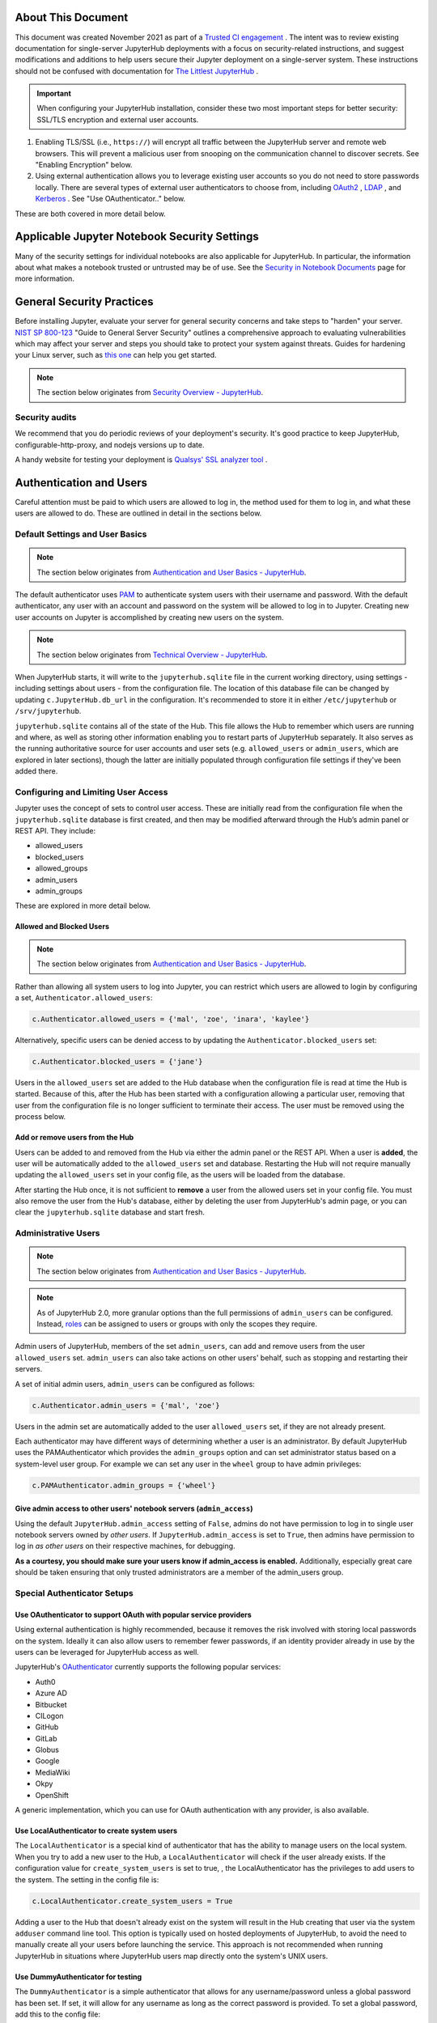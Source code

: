 About This Document
===================

This document was created November 2021 as part of a `Trusted CI engagement <https://blog.trustedci.org/2021/08/engagement-with-jupyter.html>`_ .
The intent was to review existing documentation for single-server JupyterHub
deployments with a focus on security-related instructions, and suggest modifications
and additions to help users secure their Jupyter deployment on a single-server system.
These instructions should not be confused with documentation for `The Littlest
JupyterHub <https://tljh.jupyter.org>`_ .

.. important:: When configuring your JupyterHub installation, consider these two most important steps for better security: SSL/TLS encryption and external user accounts.

1. Enabling TLS/SSL (i.e., ``https://``) will encrypt all traffic between the JupyterHub
   server and remote web browsers. This will prevent a malicious user from snooping
   on the communication channel to discover secrets. See "Enabling Encryption" below.
2. Using external authentication allows you to leverage existing user accounts so you
   do not need to store passwords locally. There are several types of external user
   authenticators to choose from, including
   `OAuth2 <https://oauthenticator.readthedocs.io>`_ ,
   `LDAP <https://github.com/jupyterhub/ldapauthenticator>`_ , and
   `Kerberos <https://jupyterhub-kerberosauthenticator.readthedocs.io>`_ .  See "Use OAuthenticator.." below.

These are both covered in more detail below.

Applicable Jupyter Notebook Security Settings
=============================================

Many of the security settings for individual notebooks are also applicable for JupyterHub.  In particular, the information about what makes a notebook trusted or untrusted may be of use.  See the `Security in Notebook Documents <https://github.com/trustedci/jupyter-security-docs/blob/main/Notebook.rst>`_ page for more information.

General Security Practices
=============================

Before installing Jupyter, evaluate your server for general security concerns and take steps to "harden" your server. `NIST SP 800-123 <https://csrc.nist.gov/publications/detail/sp/800-123/final>`_ "Guide to General Server Security" outlines a comprehensive approach to evaluating vulnerabilities which may affect your server and steps you should take to protect your system against threats. Guides for hardening your Linux server, such as `this one <https://github.com/imthenachoman/How-To-Secure-A-Linux-Server>`_ can help you get started.

.. note:: The section below originates from `Security Overview - JupyterHub <https://jupyterhub.readthedocs.io/en/stable/reference/websecurity.html>`_.

Security audits
---------------

We recommend that you do periodic reviews of your deployment's security. It's
good practice to keep JupyterHub, configurable-http-proxy, and nodejs
versions up to date.

A handy website for testing your deployment is
`Qualsys' SSL analyzer tool <https://www.ssllabs.com/ssltest/analyze.html>`_ .

Authentication and Users
========================

Careful attention must be paid to which users are allowed to log in, the method used for them to log in, and what these users are allowed to do.  These are outlined in detail in the sections below.

Default Settings and User Basics
------------------------------

.. note:: The section below originates from `Authentication and User Basics - JupyterHub <https://jupyterhub.readthedocs.io/en/latest/getting-started/authenticators-users-basics.html>`_.

The default authenticator uses `PAM <https://en.wikipedia.org/wiki/Pluggable_authentication_module>`_ to authenticate system users with
their username and password. With the default authenticator, any user
with an account and password on the system will be allowed to log in to Jupyter. Creating new user accounts on Jupyter is accomplished by creating new users on the system.

.. note:: The section below originates from `Technical Overview - JupyterHub <https://jupyterhub.readthedocs.io/en/stable/reference/technical-overview.html>`_.

When JupyterHub starts, it will write to the ``jupyterhub.sqlite`` file in the current working directory, using settings
- including settings about users - from the configuration file.  The location of this database file can be changed by
updating ``c.JupyterHub.db_url`` in the configuration.  It's recommended to store it in either ``/etc/jupyterhub`` or ``/srv/jupyterhub``.

``jupyterhub.sqlite`` contains all of the state of the
Hub. This file allows the Hub to remember which users are running and
where, as well as storing other information enabling you to restart parts of
JupyterHub separately.   It also serves as the running authoritative source for user accounts and user sets
(e.g. ``allowed_users`` or ``admin_users``, which are explored in later sections), though the latter are
initially populated through configuration file settings if they've been added there.

Configuring and Limiting User Access
------------------------------------

Jupyter uses the concept of sets to control user access.  These are initially read from the configuration file when the ``jupyterhub.sqlite`` database is first created, and then may be modified afterward through the Hub’s admin panel or REST API.  They include:

- allowed_users
- blocked_users
- allowed_groups
- admin_users
- admin_groups

These are explored in more detail below.

Allowed and Blocked Users
*************************

.. note:: The section below originates from `Authentication and User Basics - JupyterHub <https://jupyterhub.readthedocs.io/en/latest/getting-started/authenticators-users-basics.html>`_.

Rather than allowing all system users to log into Jupyter, you can restrict which users are allowed to login by configuring a set,
``Authenticator.allowed_users``:

.. code-block:: python

    c.Authenticator.allowed_users = {'mal', 'zoe', 'inara', 'kaylee'}

Alternatively, specific users can be denied access to by updating the ``Authenticator.blocked_users`` set:

.. code-block:: python

    c.Authenticator.blocked_users = {'jane'}

Users in the ``allowed_users`` set are added to the Hub database when the configuration file is read at time the Hub is
started.  Because of this, after the Hub has been started with a configuration allowing a particular user, removing that user from the configuration file is no longer sufficient to terminate their access.  The user must be removed using the process below.

Add or remove users from the Hub
********************************

Users can be added to and removed from the Hub via either the admin
panel or the REST API. When a user is **added**, the user will be
automatically added to the ``allowed_users`` set and database. Restarting the Hub
will not require manually updating the ``allowed_users`` set in your config file,
as the users will be loaded from the database.

After starting the Hub once, it is not sufficient to **remove** a user
from the allowed users set in your config file. You must also remove the user
from the Hub's database, either by deleting the user from JupyterHub's
admin page, or you can clear the ``jupyterhub.sqlite`` database and start
fresh.

Administrative Users
----------------------

.. note:: The section below originates from `Authentication and User Basics - JupyterHub <https://jupyterhub.readthedocs.io/en/latest/getting-started/authenticators-users-basics.html>`_.

.. note::

    As of JupyterHub 2.0, more granular options than the full permissions of ``admin_users``     can be configured. Instead, `roles
    <https://jupyterhub.readthedocs.io/en/latest/rbac/roles.html>`_ can be assigned to users or
    groups with only the scopes they require.

Admin users of JupyterHub, members of the set ``admin_users``, can add and remove users from
the user ``allowed_users`` set. ``admin_users`` can also take actions on other users'
behalf, such as stopping and restarting their servers.

A set of initial admin users, ``admin_users`` can be configured as follows:

.. code-block:: python

    c.Authenticator.admin_users = {'mal', 'zoe'}

Users in the admin set are automatically added to the user ``allowed_users`` set,
if they are not already present.

Each authenticator may have different ways of determining whether a user is an
administrator. By default JupyterHub uses the PAMAuthenticator which provides the
``admin_groups`` option and can set administrator status based on a system-level user
group. For example we can set any user in the ``wheel`` group to have admin privileges:

.. code-block:: python

    c.PAMAuthenticator.admin_groups = {'wheel'}

Give admin access to other users' notebook servers (``admin_access``)
*******************************************************************

Using the default ``JupyterHub.admin_access`` setting of ``False``, admins
do not have permission to log in to single user notebook servers
owned by *other users*. If ``JupyterHub.admin_access`` is set to ``True``,
then admins have permission to log in *as other users* on their
respective machines, for debugging.

**As a courtesy, you should make sure your users know if admin_access is enabled.**  Additionally, especially great care should be taken ensuring that only trusted administrators are a member of the admin_users group.

Special Authenticator Setups
----------------------------

Use OAuthenticator to support OAuth with popular service providers
******************************************************************
Using external authentication is highly recommended, because it removes the risk involved with storing local passwords on the system.  Ideally it can also allow users to remember fewer passwords, if an identity provider already in use by the users can be leveraged for JupyterHub access as well.

JupyterHub's `OAuthenticator <https://github.com/jupyterhub/oauthenticator>`_ currently supports the following
popular services:

- Auth0
- Azure AD
- Bitbucket
- CILogon
- GitHub
- GitLab
- Globus
- Google
- MediaWiki
- Okpy
- OpenShift

A generic implementation, which you can use for OAuth authentication
with any provider, is also available.

Use LocalAuthenticator to create system users
*********************************************

The ``LocalAuthenticator`` is a special kind of authenticator that has
the ability to manage users on the local system. When you try to add a
new user to the Hub, a ``LocalAuthenticator`` will check if the user
already exists. If the configuration value for ``create_system_users`` is set to true, , the LocalAuthenticator has
the privileges to add users to the system. The setting in the config
file is:

.. code-block:: python

    c.LocalAuthenticator.create_system_users = True

Adding a user to the Hub that doesn't already exist on the system will
result in the Hub creating that user via the system ``adduser`` command
line tool. This option is typically used on hosted deployments of
JupyterHub, to avoid the need to manually create all your users before
launching the service. This approach is not recommended when running
JupyterHub in situations where JupyterHub users map directly onto the
system's UNIX users.

Use DummyAuthenticator for testing
**********************************

The ``DummyAuthenticator`` is a simple authenticator that
allows for any username/password unless a global password has been set. If
set, it will allow for any username as long as the correct password is provided.
To set a global password, add this to the config file:

.. code-block:: python

    c.DummyAuthenticator.password = "some_password"

Enabling Encryption
===================

.. note:: The section below originates from `Security settings - JupyterHub <https://jupyterhub.readthedocs.io/en/latest/getting-started/security-basics.html>`_.

Since JupyterHub includes authentication and allows arbitrary code execution,
you should not run it without TLS/SSL (HTTPS).

In order to secure all communication within the Jupyter server components and between Jupyter and the users, encryption needs to be configured in a number of places:

* Between the user and the server - either the Jupyter proxy or a web server frontend
* (If applicable) Between a web server frontend and Jupyter proxy
* Between the Jupyter proxy and Hub
* Between the Jupyter proxy and notebook server
* Between the Jupyter notebook server and the kernels

If all of the Jupyter components are contained on a single server, then all of the communication except the first bullet point happens internally to the server, making it less of a security risk than any external communication.  However, users on the system could still potentially sniff and observe that traffic, and so it should still be encrypted.

External Encryption
---------------------

First, a design decision must be made as to whether a dedicated web server will serve as the frontend for
JupyterHub or whether the proxy will be directly accessed.  It is highly recommended to run a web server
like Apache or Nginx, even though this means maintaining an additional service.  These dedicated web
servers are more carefully monitored and updated for any sorts of security or compatibility issues than
the Jupyter proxy, which is more intended for testing than as a production, widely accessed service.
Additionally, these allow for running multiple services on the same machine without needing to use
non-standard port numbers, and also more readily and easily interact with other tools like Let's Encrypt.

Encryption with a Web Server Frontend
*************************************
If using a web server frontend like Apache or Nginx, standard methods for using TLS/SSL for HTTPS should be followed.  Then, the web server should be configured to direct requests to a given URL to the Jupyter proxy.  An example for Apache is given below.

.. code-block:: Apache

  <VirtualHost *:80>
  ServerName example.org
  Redirect / https://example.org/
  </VirtualHost>
  <VirtualHost *:443>
  ServerName example.org

  SSLCertificateFile /etc/letsencrypt/live/example.org/fullchain.pem
  SSLCertificateKeyFile /etc/letsencrypt/live/example.org/privkey.pem
  Include /etc/letsencrypt/options-ssl-apache.conf

  RewriteEngine On
  RewriteCond %{HTTP:Connection} Upgrade [NC]
  RewriteCond %{HTTP:Upgrade} websocket [NC]

  RewriteRule /jhub/(.*) ws://127.0.0.1:8000/jhub/$1 [P,L]
  RewriteRule /jhub/(.*) http://127.0.0.1:8000/jhub/$1 [P,L]

  <Location "/jhub/">
    # preserve Host header to avoid cross-origin problems
    ProxyPreserveHost on
    # proxy to JupyterHub
    ProxyPass         http://127.0.0.1:8000/jhub/
    ProxyPassReverse  http://127.0.0.1:8000/jhub/
  </Location>
</VirtualHost>

This will secure communication between clients and the server.  Communication between the web server frontend and Jupyter proxy also needs to be encrypted.


Encryption with Direct Jupyter Proxy Access
*******************************************

Although not recommended, the Proxy can also be directly accessed and encryption can happen directly on the proxy.

.. note:: The section below originates from `Technical Overview - JupyterHub <https://jupyterhub.readthedocs.io/en/stable/reference/technical-overview.html>`_.

By default, the Proxy listens on all public interfaces on port 8000.
Thus you can reach JupyterHub through either:

- ``http://localhost:8000``
- or any other public IP or domain pointing to your system.

.. note:: The section below originates from `Security settings - JupyterHub <https://jupyterhub.readthedocs.io/en/latest/getting-started/security-basics.html>`_.


Jupyter can be configured to encrypt this traffic by providing a certificate. This will require you to obtain an official, trusted SSL certificate or create a
self-signed certificate. Once you have obtained and installed a key and
certificate you need to specify their locations in the ``jupyterhub_config.py``
configuration file as follows:

.. code-block:: python

    c.JupyterHub.ssl_key = '/path/to/my.key'
    c.JupyterHub.ssl_cert = '/path/to/my.cert'


Some cert files also contain the key, in which case only the cert is needed. It
is important that these files be put in a secure location on your server, where
they are not readable by regular users.

If you are using a **chain certificate**, see also chained certificate for SSL
in the JupyterHub `Troubleshooting FAQ <../troubleshooting.html>`_.

It is also possible to use `Let’s Encrypt  <https://letsencrypt.org/>`_ to obtain
a free, trusted SSL certificate. If you run Let’s Encrypt using the default
options, the needed configuration is (replace ``mydomain.tld`` by your fully
qualified domain name):

.. code-block:: python

    c.JupyterHub.ssl_key = '/etc/letsencrypt/live/{mydomain.tld}/privkey.pem'
    c.JupyterHub.ssl_cert = '/etc/letsencrypt/live/{mydomain.tld}/fullchain.pem'

If the fully qualified domain name (FQDN) is ``example.com``, the following
would be the needed configuration:

.. code-block:: python

    c.JupyterHub.ssl_key = '/etc/letsencrypt/live/example.com/privkey.pem'
    c.JupyterHub.ssl_cert = '/etc/letsencrypt/live/example.com/fullchain.pem'

Internal Encryption
-------------------
The default settings require several changes in order to encrypt all communications internal to Jupyter components.

.. note:: The section below originates from `Security Overview - JupyterHub <https://jupyterhub.readthedocs.io/en/stable/reference/websecurity.html>`_.

Encrypt internal connections with SSL/TLS
*****************************************

By default, all communication on the server between the proxy, hub, and single
-user notebooks happens unencrypted. Setting the `internal_ssl` flag in
`jupyterhub_config.py` secures these communications.  With this setting enabled, JupyterHub will create an internal certificate authority and automatically sign certificates for notebooks on demand as they are created.  This setting requires that the enabled spawner can use the certificates
generated by the Hub.  The default LocalProcessSpawner can do this, so this concern is only applicable when using non-default settings..

.. note:: The section below originates from `Spawners - JupyterHub <https://jupyterhub.readthedocs.io/en/stable/reference/spawners.html>`_.

For a custom spawner to
utilize these certs, there are two methods of interest on the base `Spawner`
class: `.create_certs` and `.move_certs`.

The first method, `.create_certs` will sign a key-cert pair using an internally
trusted authority for notebooks.

If needed, an `alt_names` kwarg can be passed to apply ip and dns name to the certificate.This is used for certificate authentication (verification). Without proper
verification, the notebook will be unable to communicate with the Hub and
vice versa when `internal_ssl` is enabled. For example, given a deployment
using the `DockerSpawner` which will start containers with ips from the
docker subnet pool, the `DockerSpawner` would need to instead choose a
container ip prior to starting and pass that to `.create_certs`. In general though, this method will not need to be changed and the default
ip/dns (localhost) info will suffice.

When `.create_certs` is run, it will create certificates in a default, central
location specified by the `c.JupyterHub.internal_certs_location` setting. For spawners
that need access to these certs elsewhere (i.e. on another host altogether),
the `.move_certs` method can be overridden to move the certs appropriately.
Again, using `DockerSpawner` as an example, this would entail moving certs
to a directory that will get mounted into the container this spawner starts.

Encrypt Notebook Communication
******************************

.. note:: The section below originates from `Security Overview - JupyterHub <https://jupyterhub.readthedocs.io/en/stable/reference/websecurity.html>`_.

It is also important to note that the internal encryption provided by the `internal_ssl` setting **does not** cover the
communication between the notebook client and kernel. ZeroMQ TCP (zmq tcp) sockets are used for communication between the notebook client and kernel, utilizing a random high port allocated when the notebook starts up. This port can be identified by looking at the iopub value in the .local/share/jupyter/runtime/kernel-*.json file.

While users cannot
submit arbitrary commands to another user's kernel, they can bind to these
sockets and listen. This eavesdropping can be
mitigated by setting `KernelManager.transport` setting to `ipc`, which applies standard
Unix permissions to the communication sockets, thereby restricting
communication to the socket owner.

Other Jupyter Encryption and Authentication Settings
====================================================

Jupyter automatically handles communication between the Hub and Proxy through an automatically generated authentication secret or token.  However, manually specifying one removes the need to restart the Proxy if the Hub restarts.

Likewise, an encryption secret is automatically generated to handle encryption of cookies handed out to
clients' browsers.  Manually specifying this as well means that single user notebook servers no longer need to be restarted if the Hub is restarted.

Proxy authentication token
--------------------------

.. note:: The section below originates from `Security settings - JupyterHub <https://jupyterhub.readthedocs.io/en/latest/getting-started/security-basics.html>`_.

Using the default ``ConfigurableHTTPProxy`` implementation, the Hub authenticates its requests to the Proxy using a secret token that
the Hub and Proxy agree upon.
If a secret token is not manually set, one will be automatically generated each time the Hub restarts.  This means that the proxy must also be restarted each time the Hub restarts - although this occurs anyway in the default configuration since the Proxy is a subprocess of the Hub.

The value of this token should be a random string (for example, generated by
``openssl rand -hex 32``). You can store it in the configuration file or as an
environment variable.

.. note::

  Not all proxy implementations use an auth token.

Setting the value in the configuration file ``jupyterhub_config.py`` uses the ConfigurableHTTPProxy.api_token option:

.. code-block:: python

    c.ConfigurableHTTPProxy.api_token = 'abc123...' # any random string

The value of the proxy authentication token can also be made accessible to the Hub and Proxy
using the ``CONFIGPROXY_AUTH_TOKEN`` environment variable:

.. code-block:: bash

    export CONFIGPROXY_AUTH_TOKEN=$(openssl rand -hex 32)

The environmental variable needs to be available to the service accounts running the Hub and the Proxy services.  This is generally the root account unless JupyterHub is run without root privileges.  It should not be available for user accounts on the system.

Cookie secret
-------------

.. note:: The section below originates from `Security settings - JupyterHub <https://jupyterhub.readthedocs.io/en/latest/getting-started/security-basics.html>`_.

The cookie secret is an encryption key used to encrypt the browser cookies
which are used for authentication. Three common methods are described for
generating and configuring the cookie secret.

If the cookie secret file doesn't exist when the Hub starts, a new cookie
secret is generated and stored. The file must not be readable by
``group`` or ``other`` or the server won't start. The recommended permissions
for the cookie secret file are ``600`` (owner-only rw).

Additionally, if the secret changes when the Hub restarts (due to one not being specified in the configuration file, or an environmental variable being dynamically generated), all users will be logged out of their notebooks when the Hub process restarts.

The cookie secret should be 32 random bytes, encoded as hex, and is typically
stored in a ``jupyterhub_cookie_secret`` file. An example command to generate the
``jupyterhub_cookie_secret`` file is:

.. code-block:: bash

    openssl rand -hex 32 > /srv/jupyterhub/jupyterhub_cookie_secret

In most deployments of JupyterHub, you should point this to a secure location on
the file system, such as ``/srv/jupyterhub/jupyterhub_cookie_secret``.

The location of the ``jupyterhub_cookie_secret`` file can be specified in the
``jupyterhub_config.py`` file as follows:

.. code-block:: python

    c.JupyterHub.cookie_secret_file = '/srv/jupyterhub/jupyterhub_cookie_secret'

If you would like to avoid the need for files, the value can be loaded in the
Hub process from the ``JPY_COOKIE_SECRET`` environment variable, which is a
hex-encoded string. You can set it this way:

.. code-block:: bash

    export JPY_COOKIE_SECRET=$(openssl rand -hex 32)

For security reasons, this environment variable should only be visible to the
Hub. If you set it dynamically as above, all users will be logged out each time
the Hub starts.

You can also set the cookie secret in the configuration file
itself, ``jupyterhub_config.py``, as a binary string:

.. code-block:: python

    c.JupyterHub.cookie_secret = bytes.fromhex('64 CHAR HEX STRING')

.. important::

   If the cookie secret value changes for the Hub, all single-user notebook
   servers must also be restarted.

Protecting Users
================

.. note:: The section below originates from `Security Overview - JupyterHub <https://jupyterhub.readthedocs.io/en/stable/reference/websecurity.html>`_.

Semi-trusted and untrusted users
-----------------------------------

JupyterHub is designed to be a *simple multi-user server for modestly sized
groups* of **semi-trusted** users. This means that additional configuration must be done by the administrator in order to secure JupyterHub for **untrusted** users. Much care is required to secure a Hub, with extra caution on
protecting users from each other if the Hub is serving untrusted users.

From a high level, to fully protect all users from each other, JupyterHub administrators must take steps on their server to ensure that:

- Cross-site protections are in effect among notebooks and between the notebooks and the Hub through the use of subdomains
- A user **does not have permission** to modify their single-user notebook server,
  including:
   - A user **may not** install new packages in the Python environment that runs their single-user server.
   - If the ``PATH`` is used to resolve the single-user executable (instead of using an absolute path), a user **may not** create new files in any ``PATH`` directory that precedes the directory containing ``jupyterhub-singleuser``.
   - A user may not modify environment variables (e.g. PATH, PYTHONPATH) for their single-user server.
- A user **may not** modify the configuration of the notebook server (the ``~/.jupyter`` or ``JUPYTER_CONFIG_DIR`` directory).

These steps are covered in more detail below.

Additionally, if any additional services are run on the same domain as the Hub, the services
**must never** display user-authored HTML that is neither *sanitized* nor *sandboxed*
(e.g. IFramed) to someone other than the owner/creator of that file, as determined by their authentication.

Mitigating security issues
---------------------------

Several approaches to mitigating these issues with configuration
options provided by JupyterHub include:

Enable subdomains
*****************

One aspect of JupyterHub's *design simplicity* for **semi-trusted** users is that
the Hub and single-user servers are placed in a *single domain*, behind a
`proxy <https://github.com/jupyterhub/configurable-http-proxy>`_. By default, single-user servers are
accessed at ``http://.../jhub/user/<username>/``.

However, if the Hub is serving untrusted
users, this becomes a challenge.  With a single domain, many of the web's cross-site protections (i.e. against cross site scripting and cross site request forgery) are not applied between
single-user servers and the Hub, or between single-user servers and each
other.  This is because browsers see the whole thing (proxy, Hub, and single user
servers) as a single website (i.e. single domain).

This limitation can be overcome by running single-user servers on their own subdomains, an ability that JupyterHub supports.
Each user's single-user notebook server will be accessible at ``username.jupyter.example.org``, and cross origin protections between these different domains have the desired effect of protecting user servers and the Hub from each other. This also
requires all user subdomains to point to the same IP address, which is most easily
accomplished with wildcard DNS.

Since this spreads the service across multiple
domains, you will need wildcard SSL, as well. Unfortunately, for many
institutional domains, wildcard DNS and SSL are not available, and this may pose a potential challenge.

Spawner Security
****************

Default Spawner Security Settings
~~~~~~~~~~~~~~~~~~~~~~~~~~~~~~~~~

Unless configured with an alternate spawner, JupyterHub uses the LocalProcessSpawner to create the
single-user notebook servers.  This is configured with ``c.JupyterHub.spawner_class
= jupyterhub.spawner.LocalProcessSpawner``.  Additionally, the default spawning command is configured with ``c.Spawner.cmd = ['jupyterhub-singleuser']``.

The default settings prevent the notebook server from using any configuration files found in the user's
$HOME directory, per the c.Spawner.disable_user_config setting.  However, the default settings for the single-user
notebook server process will still use any Python packages installed under ``$HOME/.local`` by the user.
As long as the host operating system is configured to not allow users to install python packages on a
system-wide level, which is true by default in most modern Linux operating systems, if a user for
instance spawns a bash shell using ``subprocess.Popen`` and uses pip to install a package, it will be
available to their notebook server(s) but not others'.  As long as they can only impact their own
notebooks, this is not an issue.

Security Settings for Spawners
~~~~~~~~~~~~~~~~~~~~~~~~~~~~~~

Disable user config
^^^^^^^^^^^^^^^^^^^

JupyterHub provides a
The configuration option ``Spawner.disable_user_config`` can be set to prevent
any user-owned configuration files from being loaded within JupyterHub.

Prevent spawners from evaluating shell configuration files
^^^^^^^^^^^^^^^^^^^^^^^^^^^^^^^^^^^^^^^^^^^^^^^^^^^^^^^^^^

For most spawners, ``PATH`` is not something users can influence, but care should
be taken to ensure that the spawner does _not_ evaluate shell configuration
files prior to launching the server.  This is specific to the implementation of the spawner.

Isolate packages using virtualenv
^^^^^^^^^^^^^^^^^^^^^^^^^^^^^^^^^

The environment in which the single-user server runs should be protected from user modification.  Although most modern Linux operating systems prevent users without root privileges from being able to install python packages into a system-wide level, this is still most safely and easily accomplished by running the single-user server in a virtualenv with disabled system-site-packages.  Users should not have permission to install packages into this environment.

Please note, this is separate from users installing additional packages into the environment(s) where the user's kernel(s) run.  User modification here does not pose additional risk to the security of the web application itself.

Running JupyterHub without Root Privileges
==============================================

.. note:: The section below originates from `Run JupyterHub without root privileges using sudo <https://jupyterhub.readthedocs.io/en/stable/reference/config-sudo.html>`_.

.. important:: Running JupyterHub without root privileges is the most secure option.  However, setting up ``sudo`` permissions involves many pieces of system configuration. It can be easy to do incorrectly by missing a step and then becomes difficult to debug.  These two factors should be weighted against each other when making a decision on whether to choose this route.

Since JupyterHub needs to spawn processes as other users, the simplest way
is to run it as root, spawning user servers with `setuid <http://linux.die.net/man/2/setuid>`_.
But this isn't especially safe, because you have a process running on the
public web as root.

A **more prudent way** to run the server while preserving functionality is to
create a dedicated user with ``sudo`` access restricted to launching and
monitoring single-user servers.

This document describes how to get the full default behavior of JupyterHub while running notebook servers as real system users on a shared system without running the Hub itself as root.  It also details how to maintain full spawner functionality even for those spawners (unlike DockerSpawner or OAuthenticator) that require elevated permissions.

Create a user
-------------

To do this, first create a user that will run the Hub:

.. code-block:: bash

 sudo useradd jupyter

This user shouldn't have a login shell or password.  Depending on the system, setting this at the command line may be possible with -r), or `/etc/password` may need to be edited.

Set up sudospawner
------------------

Next, you will need `sudospawner <https://github.com/jupyter/sudospawner>`_
to enable monitoring the single-user servers with sudo:

.. code-block:: bash

 sudo python3 -m pip install sudospawner

Now we have to configure sudo to allow the Hub user (``jupyter``) to launch
the sudospawner script on behalf of our hub users (here ``zoe`` and ``wash``).
We want to confine these permissions to only what we really need.

Edit ``/etc/sudoers``
------------------

To do this we add to ``/etc/sudoers`` (use ``visudo`` for safe editing of sudoers):

- specify the list of users ``JUPYTER_USERS`` for whom ``jupyter`` can spawn servers
- set the command ``JUPYTER_CMD`` that ``jupyer`` can execute on behalf of users
- give ``jupyter`` permission to run ``JUPYTER_CMD`` on behalf of ``JUPYTER_USERS``
  without entering a password

For example:

.. code-block:: bash

  # comma-separated list of users that can spawn single-user servers
  # this should include all of your Hub users
  Runas_Alias JUPYTER_USERS = jupyter, zoe, wash

  # the command(s) the Hub can run on behalf of the above users without needing a password
  # the exact path may differ, depending on how sudospawner was installed
  Cmnd_Alias JUPYTER_CMD = /usr/local/bin/sudospawner

  # actually give the Hub user permission to run the above command on behalf
  # of the above users without prompting for a password
  jupyter ALL=(JUPYTER_USERS) NOPASSWD:JUPYTER_CMD

It might be useful to modify ``secure_path`` to add commands in path.

As an alternative to adding every user to the ``/etc/sudoers`` file, you can
use a group in the last line above, instead of ``JUPYTER_USERS``:

.. code-block:: bash

  jupyter ALL=(%jupyterhub) NOPASSWD:JUPYTER_CMD

If the ``jupyterhub`` group exists, there will be no need to edit ``/etc/sudoers``
again. A new user will gain access to the application when added to the group:

.. code-block:: bash

  $ adduser -G jupyterhub newuser

Test ``sudo`` setup
-----------------

Test that the new user doesn't need to enter a password to run the sudospawner
command.

This should prompt for your password to switch to jupyter, but *not* prompt for
any password for the second switch. It should show some help output about
logging options:

.. code-block:: bash

  $ sudo -u jupyter sudo -n -u $USER /usr/local/bin/sudospawner --help
  Usage: /usr/local/bin/sudospawner [OPTIONS]

  Options:

  --help          show this help information
  ...

And this should fail:

.. code-block:: bash

  $ sudo -u jupyter sudo -n -u $USER echo 'fail'
  sudo: a password is required

Enable PAM for non-root
-----------------------

By default, `PAM authentication <http://en.wikipedia.org/wiki/Pluggable_authentication_module>`_
is used by JupyterHub. To use PAM, the process may need to be able to read
the shadow password database.

Shadow group (Linux)
********************

.. note::

  On Fedora based distributions there is no clear way to configure the PAM database to allow sufficient access for authenticating with the target user's password from JupyterHub. As a workaround we recommend use an   `alternative authentication method <https://github.com/jupyterhub/jupyterhub/wiki/Authenticators>`_ .

.. code-block:: bash

  $ ls -l /etc/shadow
  -rw-r-----  1 root shadow   2197 Jul 21 13:41 shadow

If there's already a shadow group, you are set. If its permissions are more like:

.. code-block:: bash

    $ ls -l /etc/shadow
    -rw-------  1 root wheel   2197 Jul 21 13:41 shadow

Then you may want to add a shadow group, and make the shadow file group-readable:

.. code-block:: bash

  $ sudo groupadd shadow
  $ sudo chgrp shadow /etc/shadow
  $ sudo chmod g+r /etc/shadow

We want our new user to be able to read the shadow passwords, so add it to the shadow group:

.. code-block:: bash

    $ sudo usermod -a -G shadow jupyter

If you want JupyterHub to serve pages on a restricted port (such as port 80 for http),
then you will need to give ``node`` permission to do so:

.. code-block:: bash

  sudo setcap 'cap_net_bind_service=+ep' /usr/bin/node

However, you may want to further understand the consequences of this.

You may also be interested in limiting the amount of CPU any process can use
on your server. ``cpulimit`` is a useful tool that is available for many Linux
distributions' packaging system. This can be used to keep any user's process
from using too much CPU cycles. You can configure it according to `these
instructions <http://ubuntuforums.org/showthread.php?t=992706>`_.

Shadow group (FreeBSD)
**********************

..note::

  This has not been tested and may not work as expected.

.. code-block:: bash

  $ ls -l /etc/spwd.db /etc/master.passwd
  -rw-------  1 root  wheel   2516 Aug 22 13:35 /etc/master.passwd
  -rw-------  1 root  wheel  40960 Aug 22 13:35 /etc/spwd.db

Add a shadow group if there isn't one, and make the shadow file group-readable:

.. code-block:: bash

  $ sudo pw group add shadow
  $ sudo chgrp shadow /etc/spwd.db
  $ sudo chmod g+r /etc/spwd.db
  $ sudo chgrp shadow /etc/master.passwd
  $ sudo chmod g+r /etc/master.passwd

We want our new user to be able to read the shadow passwords, so add it to the
shadow group:

.. code-block:: bash

  $ sudo pw user mod jupyter -G shadow

Test that PAM works
-------------------

We can verify that PAM is working, with:

.. code-block:: bash

  $ sudo -u jupyter python3 -c "import pamela, getpass; print(pamela.authenticate('$USER', getpass.getpass()))"
  Password: [enter your unix password]

Make a directory for JupyterHub
-------------------------------

JupyterHub stores its state in a database, so it needs write access to a directory.
The simplest way to deal with this is to make a directory owned by your Hub user,
and use that as the CWD when launching the server.

.. code-block:: bash

  $ sudo mkdir /etc/jupyterhub
  $ sudo chown jupyter /etc/jupyterhub

Start jupyterhub
-----------------

Finally, start the server as our newly configured user, ``jupyter``:

.. code-block:: bash

  $ cd /etc/jupyterhub
  $ sudo -u jupyter jupyterhub --JupyterHub.spawner_class=sudospawner.SudoSpawner


And try logging in.

Troubleshooting: SELinux
------------------------

If you still get a generic ``Permission denied PermissionError``, it's possible SELinux is blocking you.  
Here's how you can make a module to allow this.
First, put this in a file named ``sudo_exec_selinux.te``:

.. code-block:: bash

  module sudo_exec_selinux 1.1;
  
  require {
        type unconfined_t;
        type sudo_exec_t;
        class file { read entrypoint };
  }
  
  #============= unconfined_t ==============
  allow unconfined_t sudo_exec_t:file entrypoint;

Then run all of these commands as root:

.. code-block:: bash

  $ checkmodule -M -m -o sudo_exec_selinux.mod sudo_exec_selinux.te
  $ semodule_package -o sudo_exec_selinux.pp -m sudo_exec_selinux.mod
  $ semodule -i sudo_exec_selinux.pp

Troubleshooting: PAM session errors
-----------------------------------

If the PAM authentication doesn't work and you see errors for
``login:session-auth``, or similar, considering updating to a more recent version
of JupyterHub and disabling the opening of PAM sessions with
``c.PAMAuthenticator.open_sessions=False``.

Vulnerability Reporting
=======================

.. note:: The section below originates from `Security Overview - JupyterHub <https://jupyterhub.readthedocs.io/en/stable/reference/websecurity.html>`_.

If you believe you've found a security vulnerability in JupyterHub, or any
Jupyter project, please visit `https://jupyter.org/security <https://jupyter.org/security>`_ for information on how to report it.
